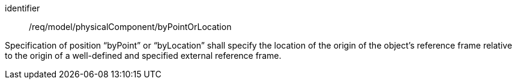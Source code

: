 [requirement,model=ogc]
====
[%metadata]
identifier:: /req/model/physicalComponent/byPointOrLocation

Specification of position “byPoint” or “byLocation” shall specify the location of the origin of the object’s reference frame relative to the origin of a well-defined and specified external reference frame.
====